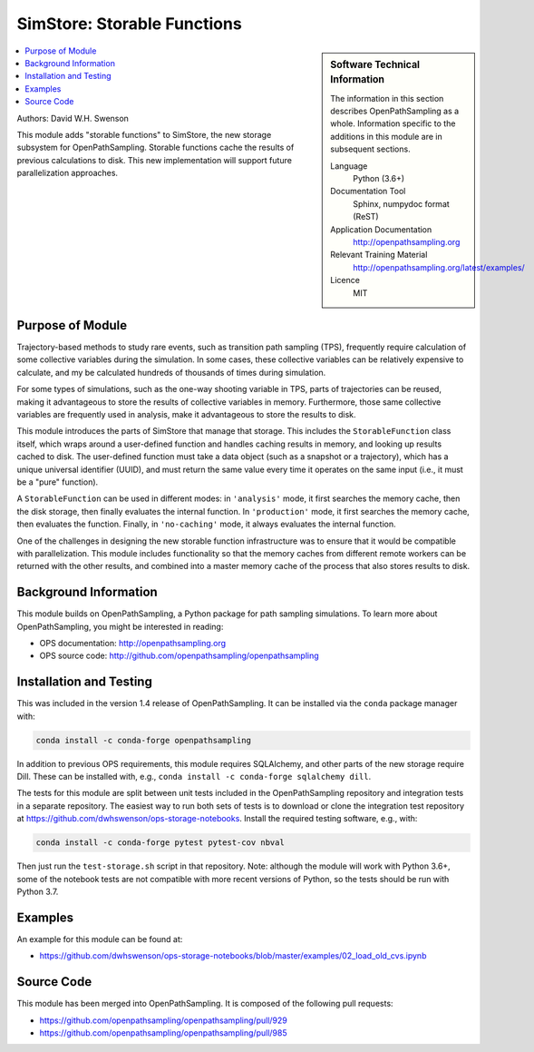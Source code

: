 
.. _ops_new_storage_2:

############################
SimStore: Storable Functions
############################

.. sidebar:: Software Technical Information

  The information in this section describes OpenPathSampling as a whole.
  Information specific to the additions in this module are in subsequent
  sections.

  Language
    Python (3.6+)

  Documentation Tool
    Sphinx, numpydoc format (ReST)

  Application Documentation
    http://openpathsampling.org

  Relevant Training Material
    http://openpathsampling.org/latest/examples/

  Licence
    MIT

.. contents:: :local:

Authors: David W.H. Swenson

This module adds "storable functions" to SimStore, the new storage subsystem
for OpenPathSampling. Storable functions cache the results of previous
calculations to disk. This new implementation will support future
parallelization approaches.

Purpose of Module
_________________

.. Give a brief overview of why the module is/was being created.

Trajectory-based methods to study rare events, such as transition path
sampling (TPS), frequently require calculation of some collective variables
during the simulation. In some cases, these collective variables can be
relatively expensive to calculate, and my be calculated hundreds of
thousands of times during simulation.

For some types of simulations, such as the one-way shooting variable in TPS,
parts of trajectories can be reused, making it advantageous to store the
results of collective variables in memory. Furthermore, those same
collective variables are frequently used in analysis, make it advantageous
to store the results to disk.

This module introduces the parts of SimStore that manage that storage. This
includes the ``StorableFunction`` class itself, which wraps around a
user-defined function and handles caching results in memory, and looking up
results cached to disk. The user-defined function must take a data object
(such as a snapshot or a trajectory), which has a unique universal
identifier (UUID), and must return the same value every time it operates on
the same input (i.e., it must be a "pure" function).

A ``StorableFunction`` can be used in different modes: in ``'analysis'``
mode, it first searches the memory cache, then the disk storage, then
finally evaluates the internal function. In ``'production'`` mode, it first
searches the memory cache, then evaluates the function. Finally, in
``'no-caching'`` mode, it always evaluates the internal function.

One of the challenges in designing the new storable function infrastructure
was to ensure that it would be compatible with parallelization. This module
includes functionality so that the memory caches from different remote
workers can be returned with the other results, and combined into a master
memory cache of the process that also stores results to disk.

Background Information
______________________

This module builds on OpenPathSampling, a Python package for path sampling
simulations. To learn more about OpenPathSampling, you might be interested in
reading:

* OPS documentation: http://openpathsampling.org
* OPS source code: http://github.com/openpathsampling/openpathsampling


Installation and Testing
________________________

This was included in the version 1.4 release of OpenPathSampling. 
It can be installed via the ``conda`` package manager with:

.. code:: bash

    conda install -c conda-forge openpathsampling

In addition to previous OPS requirements, this module requires SQLAlchemy,
and other parts of the new storage require Dill.
These can be installed with, e.g., ``conda install -c conda-forge
sqlalchemy dill``.

The tests for this module are split between unit tests included in the
OpenPathSampling repository and integration tests in a separate repository.
The easiest way to run both sets of tests is to download or clone the
integration test repository at
https://github.com/dwhswenson/ops-storage-notebooks. Install the required
testing software, e.g., with:

.. code:: bash

    conda install -c conda-forge pytest pytest-cov nbval

Then just run the ``test-storage.sh`` script in that repository. Note:
although the module will work with Python 3.6+, some of the notebook tests
are not compatible with more recent versions of Python, so the tests should
be run with Python 3.7.


Examples
________

An example for this module can be found at:

* https://github.com/dwhswenson/ops-storage-notebooks/blob/master/examples/02_load_old_cvs.ipynb

Source Code
___________

.. link the source code

.. IF YOUR MODULE IS IN OPS CORE

This module has been merged into OpenPathSampling. It is composed of the
following pull requests:

* https://github.com/openpathsampling/openpathsampling/pull/929
* https://github.com/openpathsampling/openpathsampling/pull/985


.. IF YOUR MODULE IS A SEPARATE REPOSITORY

.. The source code for this module can be found in: URL.

.. CLOSING MATERIAL -------------------------------------------------------

.. Here are the URL references used

.. _nose: http://nose.readthedocs.io/en/latest/

